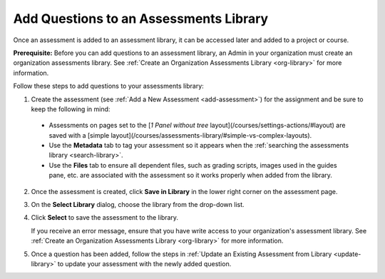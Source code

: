 .. meta::
   :description: Instructions for adding questions to an assessments library that can be shared among members of your organization.
   
.. _add-questions-to-library:

Add Questions to an Assessments Library
=======================================
Once an assessment is added to an assessment library, it can be accessed later and added to a project or course. 

**Prerequisite:**
Before you can add questions to an assessment library, an Admin in your organization must create an organization assessments library. See :ref:`Create an Organization Assessments Library <org-library>` for more information.

Follow these steps to add questions to your assessments library:

1. Create the assessment (see :ref:`Add a New Assessment <add-assessment>`) for the assignment and be sure to keep the following in mind:

  - Assessments on pages set to the [*1 Panel without tree* layout](/courses/settings-actions/#layout) are saved with a [simple layout](/courses/assessments-library/#simple-vs-complex-layouts).

  - Use the **Metadata** tab to tag your assessment so it appears when the :ref:`searching the assessments library <search-library>`.

  - Use the **Files** tab to ensure all dependent files, such as grading scripts, images used in the guides pane, etc. are associated with the assessment so it works properly when added from the library.

2. Once the assessment is created, click **Save in Library** in the lower right corner on the assessment page.
   
   .. image:: /img/guides/assessment-save-to-library.png
      :alt: Save in Library

3. On the **Select Library** dialog, choose the library from the drop-down list.

   .. image:: /img/guides/assessment-library-selection-menu.png
      :alt: Choose Library

4. Click **Select** to save the assessment to the library.

   .. image:: /img/guides/assessment-library-selection.png
      :alt: Select Library

   If you receive an error message, ensure that you have write access to your organization's assessment library. See :ref:`Create an Organization Assessments Library <org-library>` for more information.

5. Once a question has been added, follow the steps in :ref:`Update an Existing Assessment from Library <update-library>` to update your assessment with the newly added question.
